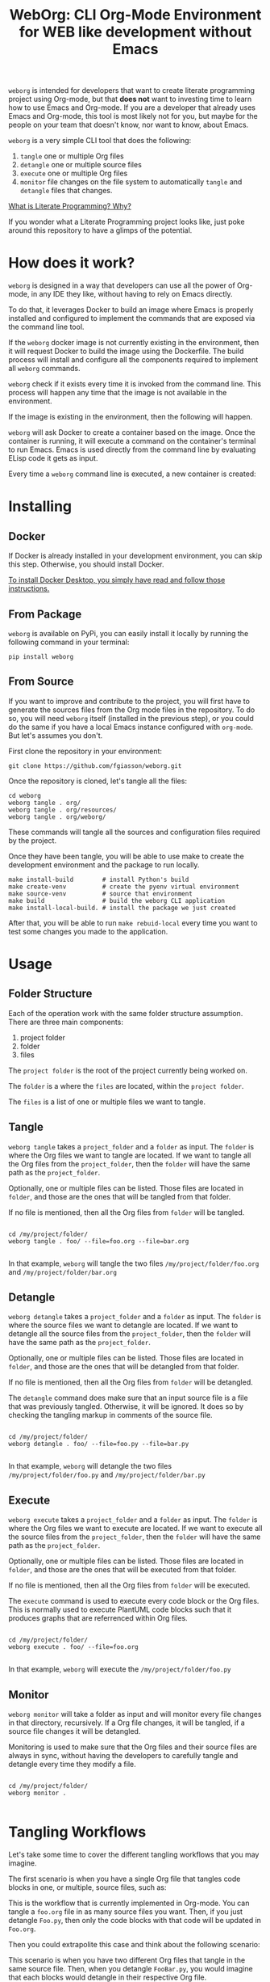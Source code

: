 #+PROPERTY: header-args :eval yes

#+title: WebOrg: CLI Org-Mode Environment for WEB like development without Emacs

=weborg= is intended for developers that want to create literate programming
project using Org-mode, but that *does not* want to investing time to learn how
to use Emacs and Org-mode. If you are a developer that already uses Emacs and
Org-mode, this tool is most likely not for you, but maybe for the people on your
team that doesn't know, nor want to know, about Emacs.

=weborg= is a very simple CLI tool that does the following:

  1. =tangle= one or multiple Org files
  2. =detangle= one or multiple source files
  3. =execute= one or multiple Org files
  4. =monitor= file changes on the file system to automatically =tangle= and
     =detangle= files that changes.

[[https://fgiasson.com/blog/index.php/2023/08/28/what-is-literate-programming-why/][What is Literate Programming? Why?]]

If you wonder what a Literate Programming project looks like, just poke around
this repository to have a glimps of the potential.

* How does it work?

=weborg= is designed in a way that developers can use all the power of Org-mode,
in any IDE they like, without having to rely on Emacs directly.

To do that, it leverages Docker to build an image where Emacs is properly
installed and configured to implement the commands that are exposed via the
command line tool.

If the =weborg= docker image is not currently existing in the environment, then
it will request Docker to build the image using the Dockerfile. The build
process will install and configure all the components required to implement all
=weborg= commands.

=weborg= check if it exists every time it is invoked from the command line. This
process will happen any time that the image is not available in the environment.

#+BEGIN_SRC plantuml :file imgs/weborg_flow.svg :exports results

WebOrg -> Docker: Command
Docker -> Image: Build Image
Image -> Emacs: Install & Configure

#+END_SRC

#+RESULTS:
[[file:imgs/weborg_flow.svg]]

If the image is existing in the environment, then the following will happen.

=weborg= will ask Docker to create a container based on the image. Once the
container is running, it will execute a command on the container's terminal to
run Emacs. Emacs is used directly from the command line by evaluating ELisp code
it gets as input.

Every time a =weborg= command line is executed, a new container is created:


#+BEGIN_SRC plantuml :file imgs/weborg_flow_2.svg :exports results

WebOrg -> Docker: Run Container
Docker -> Container: Create Container
Image <-- Container: Uses
WebOrg -> Emacs: Execute Command

#+END_SRC

#+RESULTS:
[[file:imgs/weborg_flow_2.svg]]


* Installing
** Docker

If Docker is already installed in your development environment, you can skip
this step. Otherwise, you should install Docker.

[[https://docs.docker.com/desktop/][To install Docker Desktop, you simply have read and follow those instructions.]]

** From Package

=weborg= is available on PyPi, you can easily install it locally by running the
following command in your terminal:

#+begin_src shell :eval no
pip install weborg
#+end_src

** From Source

If you want to improve and contribute to the project, you will first have to
generate the sources files from the Org mode files in the repository. To do so,
you will need =weborg= itself (installed in the previous step), or you could do
the same if you have a local Emacs instance configured with =org-mode=. But
let's assumes you don't.

First clone the repository in your environment:

#+begin_src shell :eval no
git clone https://github.com/fgiasson/weborg.git
#+end_src

Once the repository is cloned, let's tangle all the files:

#+begin_src shell :eval no
cd weborg
weborg tangle . org/
weborg tangle . org/resources/
weborg tangle . org/weborg/
#+end_src

These commands will tangle all the sources and configuration files required by
the project.

Once they have been tangle, you will be able to use make to create the
development environment and the package to run locally.

#+begin_src shell :eval no
make install-build        # install Python's build
make create-venv          # create the pyenv virtual environment
make source-venv          # source that environment
make build                # build the weborg CLI application
make install-local-build. # install the package we just created
#+end_src

After that, you will be able to run =make rebuid-local= every time you want to
test some changes you made to the application.

* Usage

** Folder Structure

Each of the operation work with the same folder structure assumption. There are three main components:

  1. project folder
  2. folder
  3. files

The =project folder= is the root of the project currently being worked on.

The =folder= is a where the =files= are located, within the =project folder=.

The =files= is a list of one or multiple files we want to tangle.

** Tangle

=weborg tangle= takes a =project_folder= and a =folder= as input. The =folder=
is where the Org files we want to tangle are located. If we want to tangle all
the Org files from the =project_folder=, then the =folder= will have the same
path as the =project_folder=.

Optionally, one or multiple files can be listed. Those files are located in
=folder=, and those are the ones that will be tangled from that folder.

If no file is mentioned, then all the Org files from =folder= will be tangled.

#+begin_src shell

cd /my/project/folder/
weborg tangle . foo/ --file=foo.org --file=bar.org

#+end_src

In that example, =weborg= will tangle the two files =/my/project/folder/foo.org=
and =/my/project/folder/bar.org=

** Detangle

=weborg detangle= takes a =project_folder= and a =folder= as input. The =folder=
is where the source files we want to detangle are located. If we want to
detangle all the source files from the =project_folder=, then the =folder= will
have the same path as the =project_folder=.

Optionally, one or multiple files can be listed. Those files are located in
=folder=, and those are the ones that will be detangled from that folder.

If no file is mentioned, then all the Org files from =folder= will be detangled.

The =detangle= command does make sure that an input source file is a file that
was previously tangled. Otherwise, it will be ignored. It does so by checking
the tangling markup in comments of the source file.

#+begin_src shell

cd /my/project/folder/
weborg detangle . foo/ --file=foo.py --file=bar.py

#+end_src

In that example, =weborg= will detangle the two files
=/my/project/folder/foo.py= and =/my/project/folder/bar.py=

** Execute

=weborg execute= takes a =project_folder= and a =folder= as input. The =folder=
is where the Org files we want to execute are located. If we want to execute all
the source files from the =project_folder=, then the =folder= will have the same
path as the =project_folder=.

Optionally, one or multiple files can be listed. Those files are located in
=folder=, and those are the ones that will be executed from that folder.

If no file is mentioned, then all the Org files from =folder= will be executed.

The =execute= command is used to execute every code block or the Org files. This
is normally used to execute PlantUML code blocks such that it produces graphs
that are referrenced within Org files.

#+begin_src shell

cd /my/project/folder/
weborg execute . foo/ --file=foo.org

#+end_src

In that example, =weborg= will execute the =/my/project/folder/foo.py=

** Monitor

=weborg monitor= will take a folder as input and will monitor every file changes
in that directory, recursively. If a Org file changes, it will be tangled, if a
source file changes it will be detangled.

Monitoring is used to make sure that the Org files and their source files are
always in sync, without having the developers to carefully tangle and detangle
every time they modify a file.


#+begin_src shell

cd /my/project/folder/
weborg monitor .

#+end_src

* Tangling Workflows

Let's take some time to cover the different tangling workflows that you may
imagine.

The first scenario is when you have a single Org file that tangles code blocks
in one, or multiple, source files, such as:

#+BEGIN_SRC plantuml :file imgs/graph.svg :exports results
digraph foo {
    "Foo.org" [color=green];
    "Foo.py" [color=blue];
    "Bar.py" [color=blue];
    "Foo.org" -> "Foo.py" [label="tangle", color=blue, fontcolor=blue];
    "Foo.org" -> "Bar.py" [label="tangle", color=blue, fontcolor=blue];
    "Foo.py" -> "Foo.org" [label="detangle", color=green, fontcolor=green];
    "Bar.py" -> "Foo.org" [label="detangle", color=green, fontcolor=green];
}
#+END_SRC

#+RESULTS:
[[file:imgs/graph.svg]]

This is the workflow that is currently implemented in Org-mode. You can tangle a
=foo.org= file in as many source files you want. Then, if you just detangle
=Foo.py=, then only the code blocks with that code will be updated in =Foo.org=.

Then you could extrapolite this case and think about the following scenario:

#+BEGIN_SRC plantuml :file imgs/graph_2.svg :exports results
digraph foo {
    layout=circo;
    "Foo.org" [color=green];
    "Bar.org" [color=blue];
    "FooBar.py" [color=orange];
    "Foo.org" -> "FooBar.py" [label="tangle", color=orange, fontcolor=orange];
    "Bar.org" -> "FooBar.py" [label="tangle", color=orange, fontcolor=orange];
    "FooBar.py" -> "Foo.org" [label="detangle", color=green, fontcolor=green];
    "FooBar.py" -> "Bar.org" [label="detangle", color=blue, fontcolor=blue];
}
#+END_SRC

#+RESULTS:
[[file:imgs/graph_2.svg]]

This scenario is when you have two different Org files that tangle in the same
source file. Then, when you detangle =FooBar.py=, you would imagine that each
blocks would detangle in their respective Org file.

However, this is not currently the case with Org mode. *This scenario is
currently not supported and will break your literate programming workkflow*.

Another thing to take care of is that the [[https://orgmode.org/manual/Noweb-Reference-Syntax.html][noweb syntax is not currently
supported for the detangle command]]. This is a long standing issue with
Org-mode that is discussed for several years now.

You can use =noweb= only if you won't =detangle= your source files. 

* Contributions

We welcome contributions to WebOrg! If you’d like to contribute, please follow
these steps:

  1. Fork the repository on GitHub.
  2. Create a new branch with a descriptive name: =git checkout -b
     feature/your-feature-name=
  3. Push your changes to your fork: =git push origin feature/your-feature-name=
  4. Make your changes and commit them: =git commit -m "Add feature: your
     feature name"​=
  5. Submit a pull request to the main branch of the original repository.
  6. Make sure that you only commit the Org-mode files, and not the source files
     themselves. Add them to the =make clean= method if needed.

